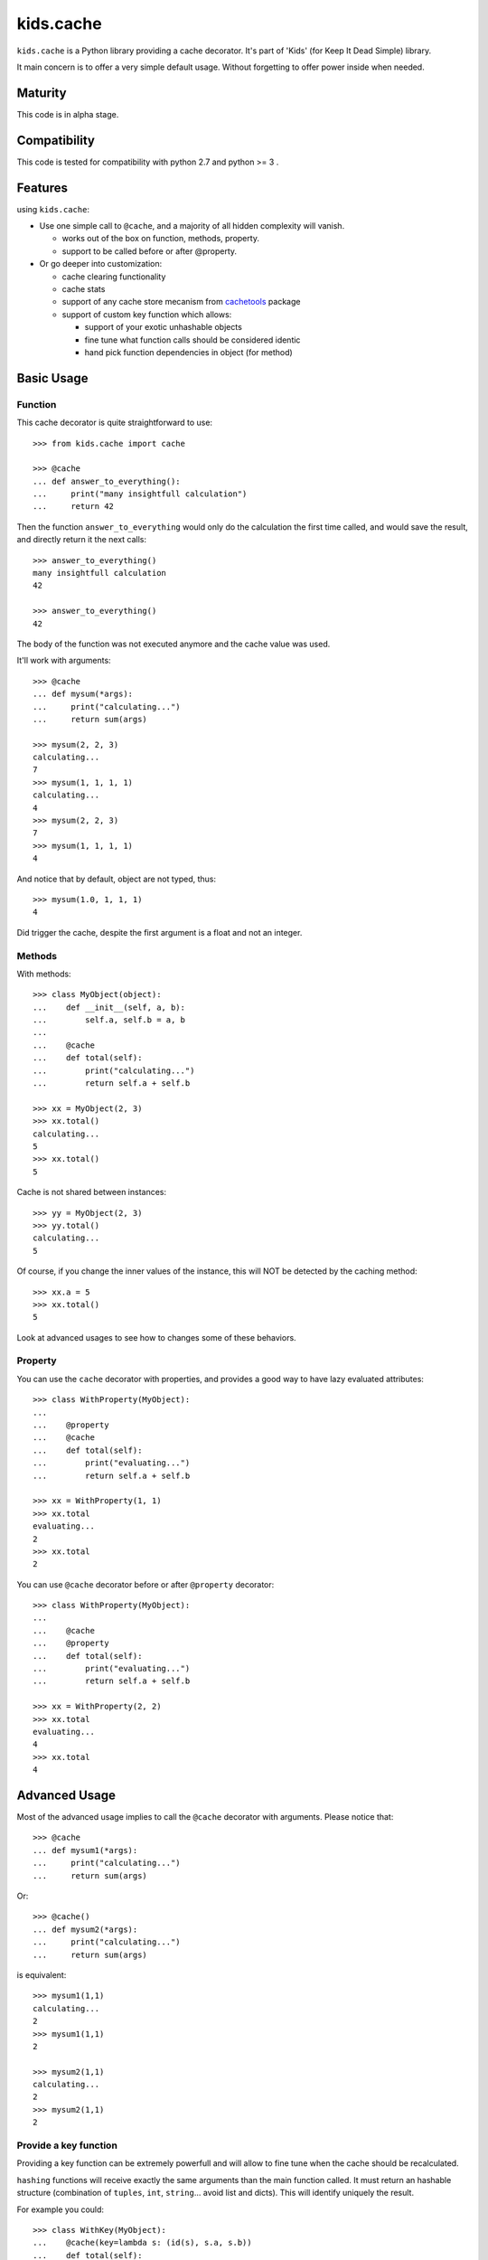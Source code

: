 ==========
kids.cache
==========


.. image:: http://img.shields.io/pypi/v/kids.cache.svg?style=flat
   :target: https://pypi.python.org/pypi/kids.cache/
   :alt: Latest PyPI version

.. image:: http://img.shields.io/pypi/dm/kids.cache.svg?style=flat
   :target: https://pypi.python.org/pypi/kids.cache/
   :alt: Number of PyPI downloads

.. image:: http://img.shields.io/travis/0k/kids.cache/master.svg?style=flat
   :target: https://travis-ci.org/0k/kids.cache/
   :alt: Travis CI build status

.. image:: http://img.shields.io/coveralls/0k/kids.cache/master.svg?style=flat
   :target: https://coveralls.io/r/0k/kids.cache
   :alt: Test coverage


``kids.cache`` is a Python library providing a cache decorator.
It's part of 'Kids' (for Keep It Dead Simple) library.

It main concern is to offer a very simple default usage.
Without forgetting to offer power inside when needed.


Maturity
========

This code is in alpha stage.


Compatibility
=============

This code is tested for compatibility with python 2.7 and python >= 3 .


Features
========

using ``kids.cache``:

- Use one simple call to ``@cache``, and a majority of all hidden complexity
  will vanish.

  - works out of the box on function, methods, property.
  - support to be called before or after @property.

- Or go deeper into customization:

  - cache clearing functionality
  - cache stats
  - support of any cache store mecanism from `cachetools`_ package
  - support of custom key function which allows:

    - support of your exotic unhashable objects
    - fine tune what function calls should be considered identic
    - hand pick function dependencies in object (for method)


.. _cachetools: https://github.com/tkem/cachetools

Basic Usage
===========

Function
--------

This cache decorator is quite straightforward to use::

    >>> from kids.cache import cache

    >>> @cache
    ... def answer_to_everything():
    ...     print("many insightfull calculation")
    ...     return 42

Then the function ``answer_to_everything`` would only do the
calculation the first time called, and would save the result, and
directly return it the next calls::

    >>> answer_to_everything()
    many insightfull calculation
    42

    >>> answer_to_everything()
    42

The body of the function was not executed anymore and the cache value
was used.

It'll work with arguments::

    >>> @cache
    ... def mysum(*args):
    ...     print("calculating...")
    ...     return sum(args)

    >>> mysum(2, 2, 3)
    calculating...
    7
    >>> mysum(1, 1, 1, 1)
    calculating...
    4
    >>> mysum(2, 2, 3)
    7
    >>> mysum(1, 1, 1, 1)
    4

And notice that by default, object are not typed, thus::

    >>> mysum(1.0, 1, 1, 1)
    4

Did trigger the cache, despite the first argument is a float and not
an integer.


Methods
-------

With methods::

    >>> class MyObject(object):
    ...    def __init__(self, a, b):
    ...        self.a, self.b = a, b
    ...
    ...    @cache
    ...    def total(self):
    ...        print("calculating...")
    ...        return self.a + self.b

    >>> xx = MyObject(2, 3)
    >>> xx.total()
    calculating...
    5
    >>> xx.total()
    5

Cache is not shared between instances::

    >>> yy = MyObject(2, 3)
    >>> yy.total()
    calculating...
    5

Of course, if you change the inner values of the instance, this
will NOT be detected by the caching method::

    >>> xx.a = 5
    >>> xx.total()
    5

Look at advanced usages to see how to changes some of these behaviors.


Property
--------

You can use the ``cache`` decorator with properties, and
provides a good way to have lazy evaluated attributes::

    >>> class WithProperty(MyObject):
    ...
    ...    @property
    ...    @cache
    ...    def total(self):
    ...        print("evaluating...")
    ...        return self.a + self.b

    >>> xx = WithProperty(1, 1)
    >>> xx.total
    evaluating...
    2
    >>> xx.total
    2

You can use ``@cache`` decorator before or after ``@property``
decorator::

    >>> class WithProperty(MyObject):
    ...
    ...    @cache
    ...    @property
    ...    def total(self):
    ...        print("evaluating...")
    ...        return self.a + self.b

    >>> xx = WithProperty(2, 2)
    >>> xx.total
    evaluating...
    4
    >>> xx.total
    4


Advanced Usage
==============

Most of the advanced usage implies to call the ``@cache`` decorator with
arguments. Please notice that::

    >>> @cache
    ... def mysum1(*args):
    ...     print("calculating...")
    ...     return sum(args)

Or::

    >>> @cache()
    ... def mysum2(*args):
    ...     print("calculating...")
    ...     return sum(args)

is equivalent::

    >>> mysum1(1,1)
    calculating...
    2
    >>> mysum1(1,1)
    2

    >>> mysum2(1,1)
    calculating...
    2
    >>> mysum2(1,1)
    2


Provide a key function
----------------------

Providing a key function can be extremely powerfull and will allow to
fine tune when the cache should be recalculated.

``hashing`` functions will receive exactly the same arguments than the
main function called. It must return an hashable structure
(combination of ``tuples``, ``int``, ``string``... avoid list and
dicts). This will identify uniquely the result.

For example you could::

    >>> class WithKey(MyObject):
    ...    @cache(key=lambda s: (id(s), s.a, s.b))
    ...    def total(self):
    ...        print("calculating...")
    ...        return self.a + self.b

    >>> xx = WithKey(2, 3)
    >>> xx.total()
    calculating...
    5
    >>> xx.total()
    5

It should detect changes of the given values of the instance::

    >>> xx.a = 5
    >>> xx.total()
    calculating...
    8

Without bothering to recalculate when other values change::

    >>> xx.c = 7
    >>> xx.total()
    8

But it should make a difference between instances::

    >>> yy = WithKey(2, 3)
    >>> yy.total()
    calculating...
    5


Typed key functions
-------------------

You could ask for ``typed`` argument to NOT be treated the same::

    >>> @cache(typed=True)
    ... def mysum(*args):
    ...     print("calculating...")
    ...     return sum(args)
    >>> mysum(1, 1)
    calculating...
    2

    >>> mysum(1.0, 1)
    calculating...
    2.0


Key functions
-------------

The default key function if not provided is a bold try to make ``list``
and ``dict`` also keyable despite these not being hashable.

The name of the key function is called ``hippie_hashing``, and this is
the default value for the key argument::

    >>> from kids.cache import hippie_hashing

    >>> @cache(key=hippie_hashing)
    ... def mylength(obj):
    ...     return len(obj)

This allows you to use the function with list, dict or combination of these::

    >>> mylength([3, 2, 1])
    3

But ``hippie_hashing`` will probably fail on special object::

    >>> class Unhashable(object):
    ...    def __hash__(self):
    ...        raise ValueError("unhashable!")

    >>> hippie_hashing(Unhashable())  ## doctest: +ELLIPSIS
    Traceback (most recent call last):
    ...
    ValueError: <Unhashable ...> can not be hashed. Try providing a custom key function.

If you are not a hippie, you should consider using ``strict=True`` and a
much more limited by sober method will be used to make a key from your
arguments::

    >>> @cache(strict=True)
    ... def mylength(obj):
    ...     return len(obj)

    >>> mylength("hello")
    5

But then, don't be surprised if it fails with dict, list, or set arguments::

    >>> mylength([3, 2, 1])
    Traceback (most recent call last):
    ...
    TypeError: unhashable type: 'list'


And ``typed=True`` can be used in combination with ``strict=True``::

    >>> @cache(strict=True, typed=True)
    ... def mysum(*args):
    ...     print("calculating...")
    ...     return sum(args)
    >>> mysum(1, 1)
    calculating...
    2

    >>> mysum(1.0, 1)
    calculating...
    2.0

A good key function can:

- make some cache timeout (but you should then look at cache store
  section to limit the size of the cache)
- finely select which argument are pertinent to the method.
- allow you to cache callables that have very special arguments that
  can't be hashed properly.


Cleaning Cache
--------------

``kids.cache`` uses some ``lru_cache`` ideas of python 3
implementation, and each function cached received a ``cache_clear``
method::

    >>> @cache
    ... def mysum(*args):
    ...     print("calculate...")
    ...     return sum(args)

    >>> mysum(1,1)
    calculate...
    2
    >>> mysum(1,1)
    2

By calling ``cache_clear`` method, we flush all previous cached value::

    >>> mysum.cache_clear()
    >>> mysum(1,1)
    calculate...
    2


Cache stats
-----------

``kids.cache`` uses some ``lru_cache`` ideas of python 3
implementation, and each function cached received a ``cache_info``
method::

    >>> @cache
    ... def mysum(*args):
    ...     print("calculate...")
    ...     return sum(args)

    >>> mysum(1,1)
    calculate...
    2
    >>> mysum(1,1)
    2

    >>> mysum.cache_info()
    CacheInfo(type='dict', hits=1, misses=1, maxsize=None, currsize=None)


Cache Store
-----------

``kids.cache`` can use any dict-like structure as a cache store. This
means you can provide some more clever cache stores. For example, you
can use ``cachetools`` caches under the hood to manage the caching store.

Keep in mind that the default cache store is... a dict ! which is not
a good idea if your program will run for a long time.

So if you need any caching store from ``cachetools`` you can provide
it::

    >>> from cachetools import LRUCache

LRU stands for Least Recent Used... ::

    >>> @cache(use=LRUCache(maxsize=2))
    ... def mysum(*args):
    ...     print("calculate...")
    ...     return sum(args)

    >>> mysum(1, 1)
    calculate...
    2
    >>> mysum(1, 2)
    calculate...
    3
    >>> mysum(1, 3)
    calculate...
    4

We have exceeded the cache memory and the least recent used have been
tossed away::

    >>> mysum(1, 1)
    calculate...
    2

But we still have this one in memory::

    >>> mysum(1, 3)
    4


Contributing
============

Any suggestion or issue is welcome. Push request are very welcome,
please check out the guidelines.


Push Request Guidelines
-----------------------

You can send any code. I'll look at it and will integrate it myself in
the code base and leave you as the author. This process can take time and
it'll take less time if you follow the following guidelines:

- check your code with PEP8 or pylint. Try to stick to 80 columns wide.
- separate your commits per smallest concern.
- each commit should pass the tests (to allow easy bisect)
- each functionality/bugfix commit should contain the code, tests,
  and doc.
- prior minor commit with typographic or code cosmetic changes are
  very welcome. These should be tagged in their commit summary with
  ``!minor``.
- the commit message should follow gitchangelog rules (check the git
  log to get examples)
- if the commit fixes an issue or finished the implementation of a
  feature, please mention it in the summary.

If you have some questions about guidelines which is not answered here,
please check the current ``git log``, you might find previous commit that
would show you how to deal with your issue.


License
=======

Copyright (c) 2015 Valentin Lab.

Licensed under the `BSD License`_.

.. _BSD License: http://raw.github.com/0k/kids.cache/master/LICENSE

